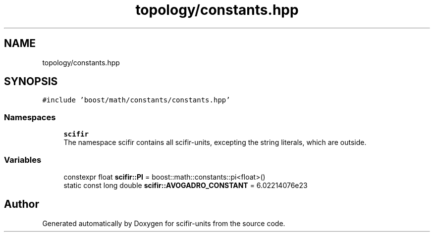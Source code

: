 .TH "topology/constants.hpp" 3 "Sat Jul 13 2024" "Version 2.0.0" "scifir-units" \" -*- nroff -*-
.ad l
.nh
.SH NAME
topology/constants.hpp
.SH SYNOPSIS
.br
.PP
\fC#include 'boost/math/constants/constants\&.hpp'\fP
.br

.SS "Namespaces"

.in +1c
.ti -1c
.RI " \fBscifir\fP"
.br
.RI "The namespace scifir contains all scifir-units, excepting the string literals, which are outside\&. "
.in -1c
.SS "Variables"

.in +1c
.ti -1c
.RI "constexpr float \fBscifir::PI\fP = boost::math::constants::pi<float>()"
.br
.ti -1c
.RI "static const long double \fBscifir::AVOGADRO_CONSTANT\fP = 6\&.02214076e23"
.br
.in -1c
.SH "Author"
.PP 
Generated automatically by Doxygen for scifir-units from the source code\&.
